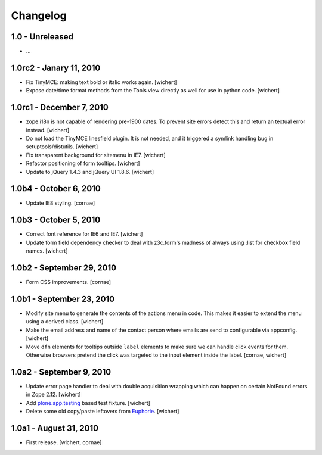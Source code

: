 Changelog
=========

1.0 - Unreleased
----------------

* ...


1.0rc2 - Janary 11, 2010
------------------------

* Fix TinyMCE: making text bold or italic works again.
  [wichert]

* Expose date/time format methods from the Tools view directly as well
  for use in python code.
  [wichert]


1.0rc1 - December 7, 2010
-------------------------

* zope.i18n is not capable of rendering pre-1900 dates. To prevent site errors
  detect this and return an textual error instead. 
  [wichert]

* Do not load the TinyMCE linesfield plugin. It is not needed, and it triggered
  a symlink handling bug in setuptools/distutils.
  [wichert]

* Fix transparent background for sitemenu in IE7.
  [wichert]

* Refactor positioning of form tooltips.
  [wichert]

* Update to jQuery 1.4.3 and jQuery UI 1.8.6.
  [wichert]


1.0b4 - October 6, 2010
-----------------------

* Update IE8 styling.
  [cornae]

1.0b3 - October 5, 2010
-----------------------

* Correct font reference for IE6 and IE7.
  [wichert]

* Update form field dependency checker to deal with z3c.form's madness of
  always using :list for checkbox field names.
  [wichert]


1.0b2 - September 29, 2010
--------------------------

* Form CSS improvements.
  [cornae]


1.0b1 - September 23, 2010
--------------------------

* Modify site menu to generate the contents of the actions menu in code. This
  makes it easier to extend the menu using a derived class.
  [wichert]

* Make the email address and name of the contact person where emails are send
  to configurable via appconfig.
  [wichert]

* Move ``dfn`` elements for tooltips outside ``label`` elements to make sure
  we can handle click events for them. Otherwise browsers pretend the click
  was targeted to the input element inside the label.
  [cornae, wichert]


1.0a2 - September 9, 2010
-------------------------

* Update error page handler to deal with double acquisition wrapping which
  can happen on certain NotFound errors in Zope 2.12.
  [wichert]

* Add `plone.app.testing <http://pypi.python.org/pypi/plone.app.testing>`_
  based test fixture.
  [wichert]

* Delete some old copy/paste leftovers from `Euphorie
  <http://pypi.python.org/pypi/Euphorie>`_.
  [wichert]


1.0a1 - August 31, 2010
-----------------------

* First release.
  [wichert, cornae]

